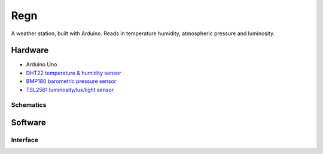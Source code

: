 ====
Regn
====

A weather station, built with Arduino. Reads in temperature humidity,
atmospheric pressure and luminosity.

Hardware
========

- Arduino Uno
- `DHT22 temperature & humidity sensor`_
- `BMP180 barometric pressure sensor`_
- `TSL2561 luminosity/lux/light sensor`_

Schematics
----------

.. image:: circuit_design/fritzing/weather-station_bb.png

.. image:: circuit_design/fritzing/weather-station_schem.png

Software
========

Interface
---------

.. image:: seonu/_static/interface.png

.. _DHT22 temperature & humidity sensor: https://www.sparkfun.com/datasheets/Sensors/Temperature/DHT22.pdf
.. _BMP180 barometric pressure sensor: https://cdn-shop.adafruit.com/datasheets/BST-BMP180-DS000-09.pdf
.. _TSL2561 luminosity/lux/light sensor: https://cdn-shop.adafruit.com/datasheets/TSL2561.pdf
